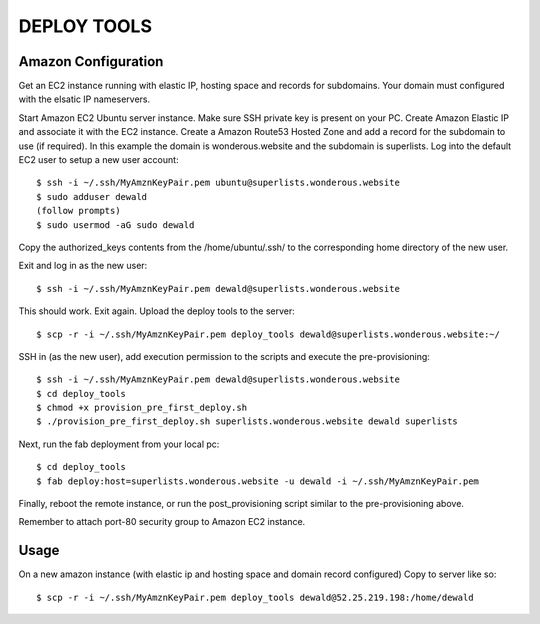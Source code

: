 DEPLOY TOOLS
============

Amazon Configuration
````````````````````
Get an EC2 instance running with elastic IP, hosting space and records for subdomains.
Your domain must configured with the elsatic IP nameservers.

Start Amazon EC2 Ubuntu server instance.
Make sure SSH private key is present on your PC.
Create Amazon Elastic IP and associate it with the EC2 instance.
Create a Amazon Route53 Hosted Zone and add a record for the subdomain to use (if required).
In this example the domain is wonderous.website and the subdomain is superlists.
Log into the default EC2 user to setup a new user account::

    $ ssh -i ~/.ssh/MyAmznKeyPair.pem ubuntu@superlists.wonderous.website
    $ sudo adduser dewald
    (follow prompts)
    $ sudo usermod -aG sudo dewald

Copy the authorized_keys contents from the /home/ubuntu/.ssh/ to the corresponding home
directory of the new user.

Exit and log in as the new  user::

    $ ssh -i ~/.ssh/MyAmznKeyPair.pem dewald@superlists.wonderous.website

This should work. Exit again.
Upload the deploy tools to the server::

    $ scp -r -i ~/.ssh/MyAmznKeyPair.pem deploy_tools dewald@superlists.wonderous.website:~/

SSH in (as the new user), add execution permission to the scripts and execute the pre-provisioning::

    $ ssh -i ~/.ssh/MyAmznKeyPair.pem dewald@superlists.wonderous.website
    $ cd deploy_tools
    $ chmod +x provision_pre_first_deploy.sh
    $ ./provision_pre_first_deploy.sh superlists.wonderous.website dewald superlists

Next, run the fab deployment from your local pc::

    $ cd deploy_tools
    $ fab deploy:host=superlists.wonderous.website -u dewald -i ~/.ssh/MyAmznKeyPair.pem

Finally, reboot the remote instance, or run the post_provisioning script similar to the pre-provisioning
above.

Remember to attach port-80 security group to Amazon EC2 instance.

Usage
`````

On a new amazon instance (with elastic ip and hosting space and domain record configured)
Copy to server like so::

    $ scp -r -i ~/.ssh/MyAmznKeyPair.pem deploy_tools dewald@52.25.219.198:/home/dewald